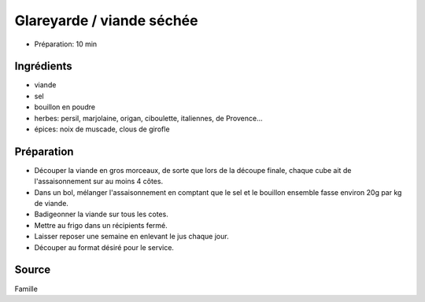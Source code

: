 .. index:: Glareyarde
.. index:: Viande séchée
.. index:: Fondue chinoise; Glareyarde

.. _cuisine_glareyarde:

Glareyarde / viande séchée
##########################

* Préparation: 10 min


Ingrédients
===========

* viande
* sel
* bouillon en poudre
* herbes: persil, marjolaine, origan, ciboulette, italiennes, de Provence...
* épices: noix de muscade, clous de girofle


Préparation
===========

* Découper la viande en gros morceaux, de sorte que lors de la découpe finale, chaque cube ait de l'assaisonnement sur
  au moins 4 côtes.
* Dans un bol, mélanger l'assaisonnement en comptant que
  le sel et le bouillon ensemble fasse environ 20g par kg de viande.
* Badigeonner la viande sur tous les cotes.
* Mettre au frigo dans un récipients fermé.
* Laisser reposer une semaine en enlevant le jus chaque jour.
* Découper au format désiré pour le service.


Source
======

Famille

